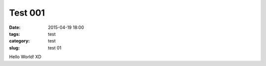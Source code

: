 =======================
Test 001	
=======================

:date: 2015-04-19 18:00
:tags: test
:category: test
:slug: test 01

Hello World! XD
